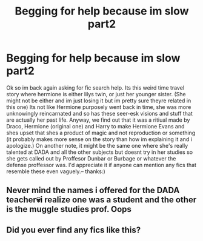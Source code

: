 #+TITLE: Begging for help because im slow part2

* Begging for help because im slow part2
:PROPERTIES:
:Author: almostbutididnt
:Score: 2
:DateUnix: 1560744695.0
:DateShort: 2019-Jun-17
:END:
Ok so im back again asking for fic search help. Its this weird time travel story where hermione is either lilys twin, or just her younger sister. (She might not be either and im just losing it but im pretty sure theyre related in this one) Its not like Hermione purposely went back in time, she was more unknowingly reincarnated and so has these seer-esk visions and stuff that are actually her past life. Anyway, we find out that it was a ritiual made by Draco, Hermione (original one) and Harry to make Hermione Evans and shes upset that shes a product of magic and not reproduction or something (it probably makes more sense on the story than how im explaining it and i apologize.) On another note, it might be the same one where she's really talented at DADA and all the other subjects but doesnt try in her studies so she gets called out by Proffesor Dunbar or Burbage or whatever the defense proffessor was. I'd appreciate it if anyone can mention any fics that resemble these even vaguely.-- thanks:)


** Never mind the names i offered for the DADA teacher💀i realize one was a student and the other is the muggle studies prof. Oops
:PROPERTIES:
:Author: almostbutididnt
:Score: 1
:DateUnix: 1560744854.0
:DateShort: 2019-Jun-17
:END:


** Did you ever find any fics like this?
:PROPERTIES:
:Author: Meiyouxiangjiao
:Score: 1
:DateUnix: 1564292659.0
:DateShort: 2019-Jul-28
:END:
